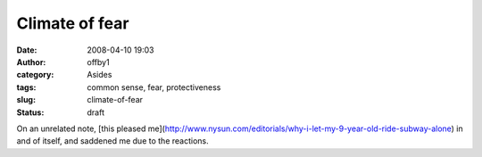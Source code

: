 Climate of fear
###############
:date: 2008-04-10 19:03
:author: offby1
:category: Asides
:tags: common sense, fear, protectiveness
:slug: climate-of-fear
:status: draft

On an unrelated note, [this pleased
me](http://www.nysun.com/editorials/why-i-let-my-9-year-old-ride-subway-alone)
in and of itself, and saddened me due to the reactions.
